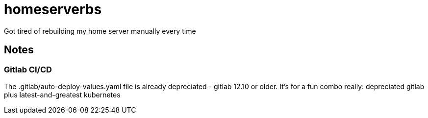 [#homeserverbs]
= homeserverbs

Got tired of rebuilding my home server manually every time

== Notes

=== Gitlab CI/CD
The .gitlab/auto-deploy-values.yaml file is already depreciated - gitlab 12.10 or older.
It's for a fun combo really: depreciated gitlab plus latest-and-greatest kubernetes
